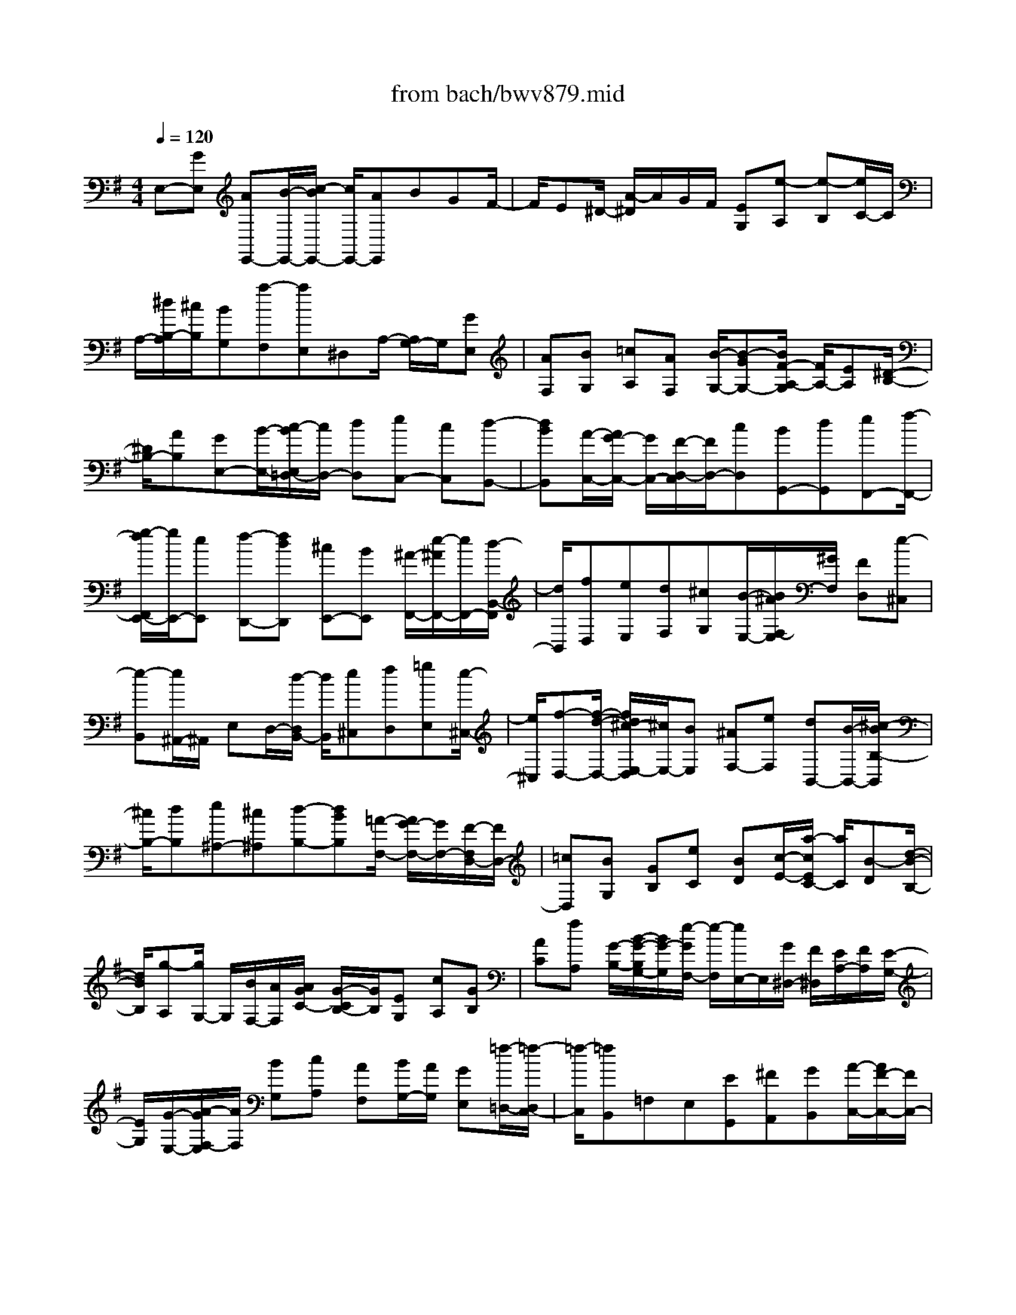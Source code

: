 X: 1
T: from bach/bwv879.mid
M: 4/4
L: 1/8
Q:1/4=120
% Last note suggests minor mode tune
K:G % 1 sharps
V:1
% harpsichord: John Sankey
%%MIDI program 6
%%MIDI program 6
%%MIDI program 6
%%MIDI program 6
%%MIDI program 6
%%MIDI program 6
%%MIDI program 6
%%MIDI program 6
%%MIDI program 6
%%MIDI program 6
%%MIDI program 6
%%MIDI program 6
% Track 1
E,-[GE,] [AE,,-][B/2-E,,/2-][c/2-B/2E,,/2-] [c/2E,,/2-][AE,,]BGF/2-| \
F/2E^D/2- [A/2-^D/2]A/2G/2F/2 [EG,][e-A,] [e-B,][e/2C/2-]C/2| \
A,/2-[^d/2B,/2-A,/2][^c/2B,/2][BG,][a-F,][aE,]^D,A,/2- [A,/2G,/2-]G,/2[GE,]| \
[AF,][BG,] [=cA,][AF,] [B/2-G,/2-][B-GG,-][B/2F/2-A,/2-G,/2] [F/2A,/2-][EA,][^D/2-B,/2-]|
[^D/2B,/2-][AB,][GE,-][B/2-E,/2-][c/2-B/2E,/2=D,/2-][c/2D,/2-] [dD,][eC,-] [cC,][d-B,,-]| \
[dBB,,][A/2-C,/2-][A/2G/2-C,/2-] [G/2C,/2-][F/2-D,/2-C,/2][F/2D,/2-][cD,][BG,,-][dG,,][eF,,-][f/2-F,,/2-]| \
[g/2-f/2F,,/2E,,/2-][g/2E,,/2-][eE,,] [f-D,,-][fdD,,] [^cE,,-][BE,,] [^A/2-F,,/2-][e/2-^A/2F,,/2-][e/2F,,/2-][d/2-B,,/2-F,,/2]| \
[d/2B,,/2][fD,][eE,][dF,][^cG,][B/2-E,/2-][B/2^A/2F,/2-E,/2][^G/2F,/2] [FD,][e-^C,]|
[e-B,,][e/2^A,,/2-]^A,,/2 E,D,/2-[d/2-D,/2B,,/2-] [d/2B,,/2][e^C,][fD,][=gE,][e/2-^C,/2-]| \
[e/2^C,/2][f-D,-][f/2-d/2-D,/2-] [f/2d/2^c/2-E,/2-D,/2][^c/2E,/2-][BE,] [^AF,-][eF,] [dB,,-][B/2-B,,/2-][^c/2-B/2B,/2-B,,/2]| \
[^c/2B,/2-][dB,][e^A,-][^c^A,][d-B,-][dBB,][=A/2-F,/2-] [A/2G/2-F,/2-][G/2F,/2-][F/2-F,/2D,/2-][F/2D,/2-]| \
[=cD,][BG,] [GB,][eC] [BD][c/2-E/2-][a/2-c/2E/2C/2-] [a/2C/2][B-D][d/2-B/2-B,/2-]|
[d/2B/2B,/2][g-A,][g/2G,/2-] G,/2[B/2F,/2-][A/2F,/2][A/2G/2C/2-] [G/2-C/2B,/2-][G/2B,/2][EG,] [cA,][GB,]| \
[AC][fA,] [G/2-B,/2-][B/2-G/2-B,/2G,/2-][B/2G/2-G,/2][e/2-G/2F,/2-] [e/2-F,/2][e/2E,/2-]E,/2[G/2^D,/2-] [F/2^D,/2][E/2A,/2-][F/2A,/2][E/2-G,/2-]| \
[E/2G,/2][G/2-E,/2-][A/2-G/2F,/2-E,/2][A/2F,/2] [BG,][cA,] [AF,][B/2G,/2-][A/2G,/2] [GE,][=f/2-=D,/2-][=f/2-D,/2C,/2-]| \
[=f/2-C,/2][=fB,,]=F,E,[EG,,][^FA,,][GB,,][A/2-C,/2-][A/2F/2-C,/2-][F/2C,/2-]|
[GC,][DB,,] [E^C,][FD,] [G-E,][G/2-^C,/2-][G/2-D,/2-^C,/2] [G/2D,/2][FA,,][^G/2-B,,/2-]| \
[^G/2B,,/2][A=C,][BD,-][^GD,-][A/2-D,/2] [A/2E/2-^C,/2-][E/2^C,/2][F^D,] [=GE,][A-F,]| \
[A-^D,][A/2E,/2-][^G/2-E,/2B,,/2-] [^G/2B,,/2][^A^C,][B=D,][^cE,-][^AE,-][B/2-E,/2]B/2[F/2-D,/2-]| \
[^G/2-F/2E,/2-D,/2][^G/2E,/2][^AF,] [B-=G,][B-E,] [B/2-G,/2][B/2F,/2][^A/2-G,/2][^A/2G,/2F,/2] [B/2-F,/2][^c/2-B/2G,/2][^c/2G,/2F,/2][d/2-F,/2]|
[d/2G,/2][B/2-F,/2][B/2G,/2F,/2][^c/2-G,/2] [^c/2F,/2][B/2-G,/2F,/2][B/2G,/2][^A/2-F,/2] [^A/2G,/2][^G/2-=G,/2F,/2][^G/2F/2-F,/2][F/2=G,/2] [E/2-F,/2][E/2G,/2F,/2][D/2-G,/2][D/2F,/2]| \
[F/2-G,/2F,/2][F/2G,/2][^G/2-F,/2][^G/2=G,/2] [^A/2-G,/2F,/2][^A/2F,/2][B/2-G,/2][B/2^G/2-=G,/2F,/2] [^G/2F,/2][^A/2-=G,/2][^A/2F,/2][^G/2-=G,/2F,/2] [^G/2=G,/2][F/2-F,/2][F/2G,/2F,/2][E/2-G,/2]| \
[E/2F,/2][D/2-G,/2][D/2G,/2F,/2][^C/2-F,/2-] [^C/2^C/2F,/2-]F,/2[^C/2B,/2^D,/2-][B,/2^D,/2] [^C/2E,/2-][^C/2B,/2E,/2][B,/2F,/2-][^C/2B,/2F,/2] [^C/2G,/2-][B,/2G,/2][^C/2B,/2E,/2-][^C/2E,/2]| \
[B,/2F,/2-][^C/2B,/2F,/2E,/2-][^C/2E,/2][B,/2^D,/2-] [^C/2B,/2^D,/2][^C/2^C,/2-][B,/2^C,/2][^C/2B,/2B,,/2-] [^C/2B,,/2][^C/2B,/2=A,,/2-][B,/2A,,/2][^C/2G,,/2-] [^C/2B,/2G,,/2][B,/2B,,/2-][^C/2^C,/2-B,,/2][^C/2B,/2^C,/2]|
[B,/2^D,/2-][^C/2^D,/2][^C/2B,/2E,/2-][B,/2E,/2] [^C/2^C,/2-][^C/2B,/2^C,/2][B,/2^D,/2-][^C/2B,/2^D,/2] [^C/2^C,/2-][B,/2^C,/2][^C/2B,/2B,,/2-][^C/2B,,/2A,,/2-] [B,/2A,,/2][^C/2B,/2G,,/2-][^C/2G,,/2][B,/2F,,/2-]| \
[^C/2B,/2-F,,/2][B,/2E,,/2-]E,,/2=D,[E/2^C,/2-][D/2^C,/2][E/2-B,,/2-] [E/2-B,,/2^A,,/2-][E/2-^A,,/2][E-^C,] [EF,,-][F/2-F,,/2]F/2| \
[E/2-G,/2][E/2F,/2][DG,-] [^C/2-G,/2-][E/2-^C/2G,/2-][E/2G,/2-][^A,-G,][^A,/2F,/2-]F,/2[^c/2E,/2-] [B/2E,/2][^c-D,][^c/2-^C,/2-]| \
[^c/2-^C,/2][^c/2-E,/2-][^c/2-E,/2^A,,/2-][^c/2^A,,/2-] [d/2-^A,,/2]d/2[^c/2-E/2][^c/2D/2] [BE-][^AE-] [^cE-][F/2-E/2][F/2-D/2-]|
[F/2D/2][g/2^C/2-][f/2^C/2][g-B,][g-^A,][g-^C][g/2F,/2-]F,/2-[f/2-F,/2-] [f/2e/2-^G,/2-F,/2][e/2^G,/2-][d^G,]| \
[^c^A,-][e^A,] [d/2B,/2-][^c/2B,/2][B/2^A,/2-][^c/2^A,/2] [d/2-B,/2-][d/2-^C/2-B,/2][d/2-^C/2][d-D][d-B,][d/2-=F,/2-]| \
[d/2=F,/2][^c^F,][B^G,][=A/2-A,/2-][A/2^G/2-B,/2-A,/2][^G/2B,/2] [B^G,][=F^C,-] [d^C,][^c=F,-]| \
[B=F,][^A/2-^F,/2-][^c/2-^A/2F,/2-] [^c/2F,/2-][e/2-=G,/2-F,/2][e/2G,/2-][gG,][f^A,,-][e^A,,][dB,,-][f/2-B,,/2-]|
[f/2B/2-B,,/2G,,/2-][BG,,-]G,,/2 [^c3/2E,,3/2-]E,,/2 [B/2F,,/2-][^A/2F,,/2-][^G/2F,,/2-][^A/2F,,/2] [B2-B,,2-]| \
[B3-B,,3-][B/2B,,/2]f-[f/2-B,/2-][f/2-B,/2=A,/2-][f/2-A,/2] [f-=G,][f-F,]| \
[f-A,][f-G,] [fB,][e/2-^C/2-][f/2-e/2^D/2-^C/2] [f/2^D/2][g-E][g/2A,/2-] A,/2[f-=D][f/2-G,/2-]| \
[f/2G,/2][e/2A,/2-][f/2A,/2][e/2-B,/2-] [e/2A/2-=C/2-B,/2][A/2-C/2][A/2F,/2-]F,/2 [d-B,][dE,] [c/2F,/2-][d/2F,/2][c/2G,/2-][B/2G,/2]|
[c-A,][c/2-^D,/2-][c/2-G,/2-^D,/2] [c/2-G,/2-][c/2B/2-G,/2-][B/2G,/2][AA,-][GA,][FB,-][AB,][G/2-E,/2-]| \
[BG-E,-][c/2-G/2E,/2=D,/2-][c/2D,/2-] [dD,][e-C,-] [e/2A/2-C,/2-][A/2C,/2][d-B,,-] [d/2-^G/2-B,,/2-][d/2A/2-^G/2B,,/2E,,/2-][A/2E,,/2-][B/2-E,,/2-]| \
[B/2E,,/2][c-A,,-][c/2F/2-A,,/2-] [F/2A,,/2][B-D,,][BEC,,][F/2-D,,/2-][^G/2-F/2E,,/2-D,,/2][^G/2E,,/2] [A-=F,,-][A/2^D/2-=F,,/2-][^D/2=F,,/2]| \
[^G-E,,][^GE,] [B/2=D,/2-][A/2D,/2][^G/2C,/2-][B/2-A/2C,/2B,,/2-] [B/2-B,,/2][BD,][E-C,-][eEC,][d/2-E,/2]|
[d/2D,/2][c/2-C,/2][c/2D,/2][BE,-][d/2-E,/2-][d/2c/2-E,/2A,,/2-][c/2-A,,/2] [cA,][e/2=G,/2-][d/2G,/2] [c/2=F,/2-][d/2=F,/2][e-E,]| \
[eG,][A/2-=F,/2-][aA-=F,-][g/2-A/2G,/2-=F,/2][g/2G,/2-][=fG,][eA,-][gA,][=f-D,][=f/2-D/2-]| \
[a/2=f/2D/2C/2-][g/2C/2][=f/2B,/2-][g/2B,/2] [a-A,][a-C] [aB,-][d/2-B,/2-][d/2c/2-C/2-B,/2] [c/2C/2-][BC][A/2-D/2-]| \
[A/2D/2-][cD-][B/2-D/2] B/2-[BG,][c/2-=F,/2-] [c/2-=F,/2E,/2-][c/2-E,/2][d/2-c/2D,/2-][d/2-D,/2] [d-=F,][dG,,]|
[G=F,][cE,] [d/2-D,/2-][e/2-d/2D,/2C,/2-][e/2-C,/2][e-E,][eG,,][cE,][dD,][e/2-C,/2-]| \
[e/2C,/2][=f-B,,][=f/2-D,/2-] [=f/2-D,/2G,,/2-][=f/2-G,,/2-][g/2-=f/2G,,/2-][g/2G,,/2] [=fA,,-][eA,,] [dB,,-][=f/2-B,,/2-][=f/2e/2-C,/2-B,,/2]| \
[e/2-C,/2][eED][^FC][^GB,][AA,][FC][d/2-B,,/2-] [d/2-F/2-C/2-B,,/2][d/2-F/2C/2][d/2^G/2-B,/2-][^G/2B,/2]| \
[AA,][B^G,] [^GB,][c-A,,] [c/2^G/2-B,/2-][A/2-^G/2B,/2A,/2-][A/2A,/2][B^G,][cF,][A/2-A,/2-]|
[A/2A,/2][c^D,-][B^D,][AE,-][^G/2-E,/2-] [A/2-^G/2=F,/2-E,/2][A3/2-=F,3/2] [AE,][B=D,]| \
[c/2-E,/2-][c/2B/2E,/2-][c/2E,/2-][B/2E,/2] [c/2B/2E,,/2-][AE,,-][A/2-A,,/2-E,,/2] [A/2-A,,/2][A-A,][A-=G,][A-^F,][A/2-E,/2-]| \
[A/2-E,/2][A/2G,/2-][G,/2F,/2-]F,/2- [dF,][cD,-] [BD,][AF,-] [cF,][B/2-G,/2-][d/2-B/2G,/2-]| \
[d/2G,/2-][e/2-G,/2F,/2-][e/2F,/2-][fF,][g-E,-][g/2^c/2-E,/2-] [^c/2E,/2][f-D,][f/2-B/2-G,/2-] [f/2=c/2-B/2A,/2-G,/2][c/2A,/2][dB,]|
[e-C-][e/2A/2-C/2-][A/2C/2-] [d-C][dGB,] [A/2-A,/2-][B/2-A/2A,/2G,/2-][B/2G,/2][c-A,-][c/2F/2-A,/2-][F/2A,/2-][B/2-A,/2-]| \
[B/2-A,/2][BB,][e/2A,/2-] [^d/2A,/2][e/2G,/2-][e/2^d/2G,/2F,/2-][^d/2F,/2] [^c/2A,/2-][^d/2A,/2][e-G,] [eB,][g/2^C/2-][f/2^C/2]| \
[e/2^D/2-][f/2^D/2][g/2-E/2-][g/2-E/2A,/2-] [g/2-A,/2][g-=D][g/2f/2-G,/2-] [f/2G,/2][eA,][^dB,][e-=C][e/2-F,/2-]| \
[e/2-B,/2-F,/2][e/2-B,/2][e/2=d/2-E,/2-][d/2E,/2] [cF,][BG,] [c-A,][a/2-c/2D,/2-][a/2D,/2] [B/2-G,/2-][B/2D/2-G,/2F,/2-][D/2F,/2][E/2-G,/2-]|
[E/2G,/2][FA,][G-B,][G^C]D[F/2-A,/2-][^G/2-F/2B,/2-A,/2][^G/2B,/2] [A=C][BD-]| \
[^GD-][A/2-D/2]A/2 [E^C][F/2-^D/2-][=G/2-F/2E/2-^D/2] [G/2E/2][A-F][A-^D][A/2E/2-]E/2[G/2-E,/2-]| \
[G/2E,/2][AF,][B/2-G,/2-] [=c/2-B/2A,/2-G,/2][c/2A,/2][AF,] [BG,-][^dG,] [eF,-][fF,]| \
[g/2-E,/2-][g/2e/2-E,/2-][e/2E,/2-][f/2-C/2E,/2] [f/2B,/2][e/2-C/2][e/2B,/2][^d/2-C/2B,/2] [^d/2C/2][^c/2-B,/2][^c/2=C/2][B/2-C/2B,/2] [B/2A/2-B,/2][A/2C/2][G/2-C/2B,/2][G/2B,/2]|
[B/2-C/2][B/2B,/2][^c/2-=C/2B,/2][^c/2=C/2] [^d/2-B,/2][^d/2C/2B,/2][e/2-C/2][e/2B,/2] [^c/2-=C/2][^d/2-^c/2=C/2B,/2][^d/2B,/2][^c/2-=C/2] [^c/2=C/2B,/2][B/2-B,/2][B/2C/2][A/2-B,/2]| \
[A/2C/2B,/2][G/2-C/2][G/2B,/2][F/2-C/2] [F/2B,/2-][F/2B,/2][F/2E/2^G,/2-][E/2^G,/2] [F/2E/2A,/2-][F/2A,/2][E/2B,/2-][F/2E/2B,/2] [F/2C/2-][E/2C/2][F/2E/2A,/2-][F/2A,/2]| \
[F/2E/2B,/2-][E/2B,/2][F/2A,/2-][F/2E/2A,/2^G,/2-] [E/2^G,/2][F/2E/2F,/2-][F/2F,/2][E/2E,/2-] [F/2E/2E,/2][F/2=D,/2-][E/2D,/2][F/2E/2C,/2-] [F/2C,/2][E/2E,/2-][F/2E/2E,/2][F/2F,/2-]| \
[F/2E/2^G,/2-F,/2][E/2^G,/2][F/2A,/2-][F/2E/2A,/2] [E/2F,/2-][F/2E/2F,/2][F/2^G,/2-][E/2-^G,/2] [E/2F,/2-]F,/2[d/2E,/2-][c/2E,/2] [d-D,][d/2-C,/2-][d/2-C,/2B,,/2-]|
[d/2-B,,/2][dA,,-][eA,,][dE,-][cE,][B^G,-][d/2-^G,/2-] [d/2c/2-A,/2-^G,/2][c/2-A,/2][c/2B,/2-]B,/2| \
[e-A,][e/2=G,/2-]G,/2 [a-F,][a/2-A,/2-][a/2-A,/2^D,/2-] [a/2-^D,/2-][b/2-a/2^D,/2]b/2[a/2-C/2] [a/2B,/2][gC-][f/2-C/2-]| \
[f/2C/2-][aC-][^d/2-C/2] [^dA,][c'/2F,/2-][b/2F,/2] [c'-A,][c'-^D,] [c'-F,][c'/2B,,/2-]B,,/2-| \
[b/2-B,,/2][b/2a/2-E/2][a/2^D/2][g/2-E/2] [g/2^D/2][f/2-E/2][f/2^D/2][a/2-^C/2] [a/2^D/2][g-E][g/2-^D/2-] [g/2-E/2-^D/2][g/2-E/2][g-F]|
[g-G][g-E] [g^A,][fB,] [e^C][=d/2-D/2-][d/2^c/2-E/2-D/2] [^c/2E/2][e^C][^A/2-F,/2-]| \
[^A/2F,/2-][gF,][f^A,-][e/2-^A,/2-][e/2^d/2-B,/2-^A,/2][^d/2B,/2-] [fB,][=A=C-] [cC][B^D,-]| \
[A^D,][G/2-E,/2-][B/2-G/2E,/2-] [B/2E,/2-][E/2-E,/2C,/2-][E3/2C,3/2][F/2A,,/2-][E/2A,,/2-][FA,,][E/2B,,/2-][^D/2B,,/2-][^C/2B,,/2-]| \
[^D/2B,,/2][E=C,,][^G/2-E,,/2-] [A/2-^G/2F,,/2-E,,/2][A/2F,,/2][B^G,,] [cA,,][AF,,] [B^G,,][AB,,]|
[^GC,][F=D,] [EE,][d/2-F,/2-][d/2^c/2-=G,/2-F,/2] [^c/2G,/2-][^dG,][eF,-][fF,][g/2-E,/2-]| \
[g/2E,/2-][eE,][f^D,-][e^D,][^dB,,-][^cB,,][B^D,-][A/2-^D,/2-][A/2G/2-E,/2-^D,/2][G/2-E,/2-]| \
[GE,][A/2A,,/2-][G/2A,,/2-] [AA,,][G/2B,,/2-][F/2B,,/2-] [E/2B,,/2-]B,,/2-[F/2B,,/2][E2-E,,2-][E/2-E,,/2-]| \
[E6-E,,6-] [EE,,]x|
x/2E/2F/2G2A/2 G/2F/2G/2A2B/2| \
A/2G/2A/2B2G2x/2 E2| \
=c4 B-[^d/2B/2]x/2 e2| \
A4 G>^d e2|
F2- F/2x/2 (3GAG (3FE^Dc/2B/2| \
x/2 (3AGF (3GAB (3AGFE/2e/2x/2| \
=d/2^c/2[B/2B,/2]x/2 [^A/2^C/2][B/2D/2-][d/2D/2-]D/2- [f/2D/2][^g/2-E/2][^g/2-D/2][^g/2-^C/2] [^g/2D/2][^c/2E/2-]E/2-[e/2E/2-]| \
[=g/2E/2][^a/2-F/2][^a/2-E/2][^a/2-D/2] [^a/2E/2][d/2F/2-]F/2-[f/2F/2-] [^a/2F/2][b2-D2][b/2B,/2-]B,/2-[=a/2B,/2-]|
[g/2B,/2][f/2G/2-]G/2-[e/2G/2-] [^d/2G/2-]G/2-[e3/2-G3/2]e/2-[e-F-] [e/2-^A/2F/2]e/2[=d-B-]| \
[d-B][d2E2-][^c2-E2][^c3/2-D3/2][^c/2^A/2]B-| \
B-[B2^C2-][^A/2-^C/2]^A/2- [^A/2-D/2][^A/2E/2][B/2-D/2]B/2- [B/2-^C/2][B/2B,/2][^c/2-^A,/2]^c/2-| \
[^c/2-G/2][^c/2-F/2][^c/2-E/2]^c/2- [^c/2-D/2][^c/2-^C/2]^c/2-[^c/2-D/2] [^c/2-E/2][^c/2F/2]x/2[f/2-E/2] [f/2-D/2][f/2^A/2^C/2]x/2[B/2-B,/2]|
[B/2-=A/2]B/2-[B/2-G/2][B/2-F/2] [B/2-E/2E,/2]B/2-[B/2-^D/2F,/2][B/2-E/2-G,/2-] [B/2G/2E/2-G,/2-][E/2-G,/2-][B/2E/2-G,/2][^c/2-E/2-A,/2] [^c/2-E/2-G,/2][^c/2-E/2-F,/2][^c/2-E/2G,/2][^c/2F/2-A,/2-]| \
[F/2-A,/2-][A/2F/2-A,/2-][=c/2F/2-A,/2][^d/2-F/2-B,/2] [^d/2-F/2-A,/2][^d/2-F/2-G,/2][^d/2-F/2A,/2][^d/2G/2-B,/2-] [G/2-B,/2-][B/2G/2-B,/2-][^d/2G/2-B,/2][e2-G2G,2][e/2-^G/2E,/2-]| \
[e/2-E,/2-][e/2-=d/2E,/2-][e/2-c/2E,/2][e/2-B/2C/2-] [e/2-C/2-][e/2-A/2C/2-][e/2-^G/2C/2-][e/2-C/2-] [e/2A/2-C/2-][^d/2A/2-C/2-][e/2A/2-C/2]A/2- [f-A-B,-][f/2-A/2-^D/2B,/2][f/2-A/2]| \
[f/2=G/2-E/2-][e/2G/2-E/2-][G/2-E/2-][=d/2G/2-E/2] [^c/2G/2-A,/2-][^d/2G/2-A,/2-][G/2-A,/2-][e/2G/2A,/2-] [^d/2F/2-A,/2-][e/2F/2-A,/2-][F/2-A,/2-][f/2F/2-A,/2] [B3/2-F3/2-G,3/2][B/2-F/2^D/2]|
[B/2E/2-]E/2-[A/2E/2-][G/2E/2-] [A/2E/2-F,/2-][E/2-F,/2-][B/2E/2-F,/2-][=c/2-E/2F,/2-] [c/2-^D/2-F,/2][c/2-^D/2-][c/2-^D/2-G,/2][c/2^D/2A,/2] x/2[B/2E/2-G,/2][A/2E/2-F,/2][G/2E/2-E,/2]| \
E/2[A/2-F/2-^D,/2][A/2-F/2-C/2][A/2-F/2-B,/2] [A/2F/2-][F/2-^D/2-A,/2][F/2-^D/2-G,/2][F/2-^D/2-] [F/2-^D/2F,/2][B/2-F/2-G,/2][B/2-F/2-A,/2][B/2-F/2] [B/2-^D/2B,/2][B/2-E/2-A,/2][B/2-E/2-G,/2][B/2-E/2]| \
[B/2-F/2F,/2][B/2-G/2-E,/2][B/2-G/2-][B/2G/2-=D/2] [G/2-E/2C/2][G/2-^D/2-B,/2][G/2-^D/2-][G/2-^D/2A,/2] [G/2-E/2G,/2][c/2-G/2-A,/2][c/2-G/2-][c/2-G/2B,/2] [c/2-E/2C/2][c/2-F/2-B,/2][c/2-F/2-][c/2-F/2A,/2]| \
[c/2-G/2G,/2]c/2-[c/2-A/2-F,/2][c/2A/2-E/2] [A/2-F/2=D/2]A/2-[A/2-E/2-C/2][A/2-E/2-B,/2] [A/2-F/2E/2A,/2]A/2-[d/2-A/2-B,/2][d/2-A/2-C/2] [d/2-A/2][d/2-F/2D/2][d/2-G/2-C/2][d/2-G/2-B,/2]|
[d/2-G/2][d/2-A/2A,/2][d/2-B/2-G,/2][d/2B/2-G/2B,/2] B/2[A/2D/2][B/2G/2-][c/2G/2-] G/2-[d/2G/2][e-C-] [e/2-d/2C/2-][e/2-c/2C/2][e/2-B/2E/2-][e/2-E/2-]| \
[e/2-A/2E/2-][e/2-G/2E/2][e/2-A/2-F,/2][e/2A/2-] [A/2F/2A,/2][G/2C/2][A/2F/2-]F/2- [B/2F/2-][c/2F/2]x/2[d/2-B,/2-] [d/2-c/2B,/2-][d/2-B/2B,/2-][d/2-B,/2][d/2-A/2D/2-]| \
[d/2-G/2D/2-][d/2-F/2D/2-][d/2-D/2][d/2-G/2-E,/2] [d/2G/2-E/2G,/2]G/2[F/2B,/2][G/2E/2-] [A/2E/2-]E/2-[B/2E/2][c/2-A,/2-] [c/2-B/2A,/2-][c/2-A,/2-][c/2-A/2A,/2][c/2-G/2C/2-]| \
[c/2-F/2C/2-][c/2-C/2-][c/2-E/2C/2][c/2-F/2-D,/2] [c/2F/2-][F/2D/2F,/2][E/2A,/2][F/2D/2-] D/2-[G/2D/2-][A/2D/2][B-G,-][B/2-B,/2G,/2-][B/2D/2G,/2-]G,/2-|
[c/2E/2-G,/2-][B/2E/2-G,/2-][A/2E/2-G,/2][B/2E/2-] [c/2-E/2A,/2-][c/2-C/2A,/2-][c/2-E/2A,/2-][c/2A,/2-] [d/2F/2-A,/2-][c/2F/2-A,/2-][B/2F/2-A,/2-][c/2F/2-A,/2] [d/2-F/2B,/2-][d/2-D/2B,/2-][d/2-B,/2-][d/2F/2B,/2-]| \
[B/2-G/2B,/2][B/2-G,/2]B/2-[B/2B,/2] [G/2-G,/2]G/2-[G/2-E,/2][G/2F,/2] [e/2-G,/2]e/2-[e/2-A,/2][e/2-B,/2] [e-C-][e/2-C/2-A,/2][e/2C/2-G,/2]| \
[d/2-C/2-F,/2][d/2-C/2-][d/2C/2-G,/2][f/2C/2A,/2] x/2[g/2-B,/2-][g/2-B,/2-G,/2][g/2-B,/2-F,/2] [g/2B,/2-][c/2-B,/2-E,/2][c/2-B,/2-F,/2][c/2-B,/2-G,/2] [c/2-B,/2][c/2-A,/2-][c/2-A,/2-F,/2][c/2-A,/2-E,/2]| \
[c/2A,/2-][B/2-A,/2-D,/2][B/2-A,/2-E,/2][B/2A,/2-] [f/2A,/2C,/2][g/2-B,,/2-][g/2-D,/2B,,/2-][g/2-B,,/2-] [g/2G,/2-B,,/2][A/2-G,/2-^C,/2-][A/2-G,/2F,/2^C,/2-][A/2-^C,/2-] [A/2-G,/2^C,/2][A/2F,/2-D,/2-][F,/2-D,/2-][B/2F,/2-D,/2-]|
[=c/2F,/2D,/2-][B/2G,/2-D,/2-][G,/2-D,/2-][A/2G,/2-D,/2-] [G/2G,/2D,/2-][F/2A,/2-D,/2-][A,/2-D,/2-][e/2A,/2-D,/2-] [d/2A,/2D,/2][c/2F,/2-D,/2-][F,/2-D,/2-][B/2F,/2-D,/2-] [A/2F,/2D,/2]x/2[B/2G,/2-][c/2G,/2-]| \
[d/2B,/2G,/2-]G,/2-[c/2D/2-G,/2-][B/2D/2-G,/2-] [A/2D/2-G,/2F,/2]D/2-[G/2D/2-E,/2-][g/2D/2-E,/2-] [f/2D/2-E,/2-][D/2E,/2][e/2^C/2A,/2-][d/2D/2A,/2-] A,/2-[^c/2E/2A,/2][d/2-F/2-D,/2][d/2-F/2-F,/2]| \
[d/2-F/2-][d/2-F/2A,/2][d/2-G/2B,/2-][d/2F/2B,/2-] [E/2B,/2-][F/2B,/2][^c/2-G/2-E,/2][^c/2-G/2-G,/2] [^c/2-G/2-][^c/2-G/2A,/2][^c/2-A/2^C/2-][^c/2G/2^C/2-] [F/2^C/2-][G/2^C/2][=c/2-A/2-F,/2][c/2-A/2-]| \
[c/2-A/2-G,/2][c/2-A/2A,/2][cF-D-] [FD][B-D-] [B/2-D/2-C/2][B/2D/2B,/2][d/2-B/2-A,/2][d/2-B/2-] [d/2-B/2-G,/2][d/2B/2-F,/2]B/2-[g/2-B/2-E,/2]|
[g/2-B/2-G,/2][g/2-B/2B,/2]g/2-[g/2-A/2-^C/2] [g/2-A/2-E/2][g/2-^c/2A/2A,/2]g/2[f/2-d/2-D,/2] [f/2-d/2-D/2][f/2-d/2-][f/2-d/2=C/2][f/2-G/2-B,/2] [f/2-G/2-A,/2][f/2-G/2-][f/2G/2-G,/2][e/2-G/2-^C,/2]| \
[e/2-G/2-E,/2][e/2-G/2-][e/2-G/2G,/2][e/2-F/2-A,/2] [e/2-F/2-^C/2][e/2-F/2][e/2^c/2F,/2][d/2-B,,/2] d/2-[d/2-B,/2][d/2-A,/2][d/2-E/2-G,/2] [d/2-E/2-][d/2-E/2-F,/2][d/2E/2-E,/2][^c/2-E/2A,/2-]| \
[^c/2-A,/2-][^c/2-F/2A,/2-][^c/2G/2A,/2-][d/2-F/2A,/2-] [d/2-A,/2-][d/2-E/2A,/2-][d/2D/2A,/2]x/2 [e/2-^C/2][e/2-B/2][e/2-A/2]e/2- [e/2-G/2^C/2-][e/2-F/2^C/2-][e/2-E/2^C/2-][e/2-^C/2]| \
[e/2-F/2D/2-][e/2-G/2D/2-][e/2D/2-][^c/2A/2D/2-] [d/2-G/2D/2-][d/2-F/2D/2-][d/2D/2-][e/2E/2D/2] [f/2-D/2][f/2-=c/2]f/2-[f/2-B/2] [f/2-A/2^D/2-][f/2-^D/2-][f/2-G/2^D/2-][f/2-F/2^D/2]|
[f/2-G/2E/2-][f/2-E/2-][f/2A/2E/2-][^d/2B/2E/2-] [e/2-A/2E/2-][e/2-E/2-][e/2G/2E/2-][f/2F/2E/2] [g/2-E/2]g/2-[g/2-=d/2][g/2^c/2] x/2[^c/2-B/2=F/2-][^c/2-^A/2=F/2-][^c/2-^G/2=F/2-]| \
[^c/2-=F/2][^c/2^A/2-^F/2-][d/2^A/2-F/2-][e/2^A/2-F/2-] [^A/2F/2-][d/2B/2-F/2-][^c/2B/2-F/2-][B/2F/2-] [B/2F/2-][^a/2-^c/2-F/2-][^a/2-^c/2-=G/2F/2][^a/2-^c/2-] [^a/2^c/2F/2][d/2E/2][^c/2D/2]B/2| \
[^c/2^C/2][f/2-D/2-][f/2-e/2D/2-][f/2-D/2-] [f/2-d/2D/2-][f/2-^c/2D/2-][f/2-D/2-][f/2-B/2D/2-] [f/2-^A/2D/2-][f-B-D][f/2-B/2-E/2] [f/2B/2D/2][e/2-^c/2-^C/2][e/2-^c/2-][e/2-^c/2-B,/2]| \
[e/2-^c/2^A,/2]e/2[F/2-B,/2-][f/2F/2-B,/2-] [e/2F/2-B,/2-][F/2-B,/2-][d/2F/2-B,/2-][^c/2F/2-B,/2-] [B/2F/2-B,/2-][F/2B,/2-][f/2-B,/2-][f/2-=C/2B,/2] [f/2-B,/2]f/2-[f/2-F/2-=A,/2][f/2-F/2-G,/2]|
[f/2-F/2-][f/2-F/2F,/2][f/2-B/2-G,/2-][g/2f/2B/2-G,/2-] [B/2-G,/2-][f/2B/2-G,/2-][e/2B/2-G,/2-][^d/2B/2-G,/2-] [B/2-G,/2-][^c/2B/2G,/2-][a-G,] [a/2-A,/2][a/2-G,/2][a/2-^d/2F,/2]a/2-| \
[a/2-e/2E,/2][a/2-f/2^D,/2][a/2-B/2-E,/2][a/2-B/2-] [a/2-B/2-F,/2][a/2B/2E,/2]x/2[g/2-e/2-=D,/2] [g/2-e/2-^C,/2][g/2-e/2-B,,/2][g/2e/2-][f/2-e/2^A,,/2] [f/2-e/2F,,/2][f/2-d/2^G,,/2]f/2-[f/2-^c/2^A,,/2]| \
[f/2-B/2B,,/2][f/2-^A/2^C,/2]f/2-[f/2-B/2D,/2-] [f/2-d/2D,/2-][f/2-D,/2-][f/2-B/2D,/2][f/2-^G/2-E,/2] [f/2-^G/2-D,/2][f/2-^G/2-^C,/2][f/2^G/2-D,/2][^c/2-^G/2E,/2-] [e/2^c/2-E,/2-][^c/2-E,/2-][^c/2-^G/2E,/2][^c/2-^A/2-F,/2]| \
[^c/2-^A/2-E,/2][^c/2-^A/2-D,/2][^c/2^A/2-E,/2][d/2^A/2-F,/2-] [^A/2-F,/2-][f/2^A/2F,/2-][^A/2F,/2][B2-D,2][B-B,,-][B/2-=A/2B,,/2-][B/2-=G/2B,,/2][B/2-F/2G,/2-]|
[B/2-G,/2-][B/2-E/2G,/2-][B/2-^D/2G,/2-][BE-G,-][^c/2E/2-G,/2-][B/2E/2-G,/2]E/2- [^A/2E/2-F,/2-][^G/2E/2-F,/2-][F/2-E/2^A,/2F,/2]F/2- [F/2=D/2-B,/2-][B/2D/2-B,/2-][=A/2D/2-B,/2-][D/2-B,/2]| \
[=G/2D/2-E,/2-][F/2D/2-E,/2-][D/2-E,/2-][E/2D/2E,/2-] [^A/2^C/2-E,/2-][F/2^C/2-E,/2-][^C/2-E,/2-][^G/2^C/2-E,/2] [^A/2^C/2-D,/2-][B/2^C/2-D,/2-][^C/2-D,/2][^c/2^C/2^A,/2] [d/2B,/2-]B,/2-[^C/2B,/2-][D/2B,/2-]| \
[E/2B,/2-^C,/2-][B,/2-^C,/2-][F/2B,/2-^C,/2-][=G/2-B,/2^C,/2-] [G/2-^A,/2-^C,/2][G/2-^A,/2-][G/2-^A,/2-D,/2][G/2^A,/2E,/2] [F/2B,/2-D,/2]B,/2-[E/2B,/2-^C,/2][D/2B,/2B,,/2] x/2[E/2-^C/2-^A,,/2][E/2-^C/2-G,/2][E/2-^C/2-F,/2]| \
[E/2^C/2-][^C/2-^A,/2-E,/2][^C/2-^A,/2-D,/2][^C/2-^A,/2-^C,/2] [^C/2-^A,/2][F/2-^C/2-D,/2][F/2-^C/2-E,/2][F/2-^C/2] [F/2-^A,/2F,/2][F/2-B,/2-E,/2][F/2-B,/2-D,/2][F/2-B,/2] [F/2-^C/2^C,/2][F/2-D/2-B,,/2][F/2-D/2-=A,/2][F/2D/2-]|
[D/2-B,/2G,/2][D/2-^A,/2-F,/2][D/2-^A,/2-][D/2-^A,/2E,/2] [D/2-B,/2D,/2][G/2-D/2-E,/2][G/2-D/2-][G/2-D/2F,/2] [G/2-B,/2G,/2][G/2-^C/2-F,/2][G/2-^C/2-][G/2-^C/2E,/2] [G/2-D/2D,/2][G/2-E/2-^C,/2][G/2-E/2-][G/2E/2-B,/2]| \
[E/2-^C/2=A,/2]E/2-[E/2-B,/2-G,/2][E/2-B,/2-F,/2] [E/2-^C/2B,/2E,/2]E/2-[A/2-E/2-F,/2][A/2-E/2G,/2] [A/2-^C/2A,/2]A/2-[A/2-^D/2-G,/2][A/2-^D/2-F,/2] [A/2-^D/2][A/2-E/2E,/2][A/2-F/2-^D,/2][A/2-F/2-=C/2]| \
[A/2F/2-][F/2E/2B,/2][F/2^D/2-A,/2][E/2^D/2-G,/2] ^D/2-[F/2^D/2F,/2][G/2-E/2-E,/2][G/2-E/2-G,/2] [G/2-E/2-][G/2E/2B,/2][A/2^C/2-][G/2^C/2-] [F/2^C/2-][G/2^C/2][=c/2-A/2-F,/2][c/2-A/2-]| \
[c/2-A/2-A,/2][c/2-A/2C/2][c/2-B/2^D/2-][c/2A/2^D/2-] [G/2^D/2-][A/2^D/2][B/2-G,/2]B/2- [B/2-B,/2][B/2-^D/2][B/2G/2-E/2-][G/2-E/2-] [e/2G/2-E/2-][=d/2G/2E/2][c/2E/2-E,/2]E/2-|
[B/2E/2-D/2][A/2E/2C/2]x/2[c/2-^G/2B,/2] [c/2-A/2A,/2][c/2-B/2^G,/2]c/2[c/2-E/2A,/2-] [c/2-F/2A,/2-][c/2-E/2A,/2-][c/2A,/2-][B/2-^D/2A,/2-] [B/2-E/2A,/2-][B/2A,/2-][^d/2F/2A,/2][e/2-B,/2=G,/2-]| \
[e/2-E/2G,/2-][e/2-G,/2-][e/2=D/2G,/2-][A/2-^C/2G,/2-] [A/2-D/2G,/2-][A/2-G,/2-][A/2-E/2G,/2][A/2-^D/2F,/2-] [A/2-F,/2-][A/2-E/2F,/2-][A/2F/2F,/2-][G/2-B,/2F,/2-] [G/2-F,/2-][G/2=C/2F,/2-][^d/2A,/2F,/2][e/2-G,/2E,/2-]| \
[e/2-E,/2-][e/2-A,/2E,/2-][e/2B,/2E,/2-][F/2-C/2E,/2-] [F/2-E,/2-][F/2-B,/2E,/2-][F/2-A,/2E,/2]F/2 [B,/2-^D,/2-][G/2B,/2-^D,/2-][A/2B,/2-^D,/2-][B,/2-^D,/2] [G/2B,/2-E,/2-][F/2B,/2-E,/2-][E/2B,/2-E,/2-][B,/2E,/2]| \
[^D/2F,/2-][c/2F,/2-]F,/2-[B/2F,/2] [^d/2-A/2B,,/2-][^d/2-G/2B,,/2-][^d/2-B,,/2-][^d/2F/2B,,/2] [e/2-G/2E,/2-][e/2-A/2E,/2-][e/2-E,/2-][e/2-B/2E,/2] [e/2-A/2F,/2-][e/2-G/2F,/2-][e/2-F,/2-][e/2-F/2F,/2]|
[eE-G,-][=f/2E/2-G,/2-][e/2E/2-G,/2] [=d/2E/2-^G,/2-][E/2-^G,/2-][c/2E/2-^G,/2-][B/2E/2-^G,/2] [c/2E/2-A,/2-][E/2-A,/2-][d/2E/2A,/2-][e/2^F/2-A,/2] [d/2F/2-B,/2-][F/2-B,/2-][c/2F/2B,/2-][B/2^G/2B,/2]| \
x/2[A/2-C/2-][b/2A/2-C/2-][a/2A/2-C/2-] [A/2C/2][=g/2E/2-^C/2-][f/2E/2-^C/2-][e/2E/2-^C/2-] [E/2^C/2][f/2D,/2-][g/2D,/2-]D,/2- [a/2D/2-D,/2][g/2D/2-E,/2-][f/2D/2-E,/2-][D/2E,/2-]| \
[e/2^C/2E,/2][d/2D/2-F,/2-][e/2D/2-F,/2-][D/2-F,/2-] [d/2D/2-F,/2][=c/2D/2-D,/2-][D/2-D,/2-][B/2D/2-D,/2-] [A/2D/2-D,/2][B/2D/2-G,/2-][D/2-G,/2-][c/2D/2G,/2-] [d/2E/2-G,/2][c/2E/2-A,/2-][E/2-A,/2-][B/2E/2A,/2-]| \
[A/2F/2A,/2][G/2B,/2-]B,/2-[A/2B,/2-] [G/2B,/2]x/2[=F/2G,/2-][E/2G,/2-] [D/2G,/2-]G,/2[E/2C,/2][=F/2D,/2] [G/2E,/2]x/2[=F/2D,/2][E/2E,/2]|
[D/2=F,/2]x/2[C/2E,/2][D/2^G,/2] x/2[C/2A,/2][B,/2D,/2-][A/2A,/2D,/2-] D,/2-[B/2^G,/2D,/2][c/2-A,/2-C,/2][c/2-A,/2-D,/2] [c/2-A,/2-][c/2A,/2-E,/2][d/2A,/2-=F,/2-][c/2A,/2-=F,/2-]| \
[B/2A,/2-=F,/2-][c/2A,/2-=F,/2][d-A,B,,-] [d/2-D,/2B,,/2-][d/2=F,/2B,,/2-][e/2^G,/2-B,,/2-][d/2^G,/2-B,,/2-] [c/2^G,/2-B,,/2-][d/2^G,/2B,,/2][e-A,,-] [e/2-C,/2A,,/2-][e/2D,/2A,,/2-][c/2-E,/2A,,/2-][c/2-A,,/2-]| \
[c/2-^F,/2A,,/2-][c/2^G,/2A,,/2-][A/2-A,/2A,,/2-][A/2-A,,/2] [A/2-B,/2][A/2C/2]x/2[=f/2-D/2] [=f/2-E/2][=f/2-=F/2]=f/2-[=f/2-d/2-^G,/2] [=f/2-d/2-A,/2][=f/2-d/2-B,/2][=f/2d/2-][e/2-d/2-C/2]| \
[e/2-d/2-D/2][e/2d/2-][^g/2d/2E/2][a/2-c/2-^F,/2] [a/2-c/2-^G,/2][a/2-c/2-][a/2c/2-A,/2][d/2-c/2-B,/2] [d/2-c/2-C/2][d/2-c/2-][d/2-c/2A,/2][d/2-B/2-^G,/2] [d/2-B/2-][d/2-B/2-F,/2][d/2B/2-E,/2][c/2-B/2-A,/2]|
[c/2-B/2-][c/2B/2-B,/2][^g/2B/2C/2][a/2-A/2-=F,/2] [a/2-A/2-][a/2-A/2-A,/2][a/2A/2-=G,/2][B/2-A/2-=F,/2] [B/2-A/2-][B/2-A/2-G,/2][B/2-A/2E,/2]B/2 [^G/2-D,/2-][c/2^G/2-D,/2-][d/2^G/2^G,/2=F,/2D,/2]x/2| \
[c/2A,/2-E,/2-][B/2A,/2-E,/2-][A/2C/2A,/2E,/2^D,/2]x/2 [^G/2B,/2E,/2-][=f/2=D/2E,/2-][e/2C/2E,/2-]E,/2- [d/2B,/2E,/2-][c/2A,/2E,/2-]E,/2-[B/2^G,/2E,/2] [c/2A,/2-A,,/2-][d/2A,/2-A,,/2-][A,/2-A,,/2][e/2A,/2E,/2]| \
[d/2A,/2-][c/2A,/2-]A,/2[B/2B,/2] [A-C-][A/2-=G/2C/2][A/2-^F/2A,/2] [A/2-E/2F,/2-][A/2-F,/2-][A/2-^D/2F,/2][A/2-^C/2A,/2] [A/2-^D/2B,,/2]A/2-[A/2-E/2^C,/2][A/2-F/2^D,/2]| \
[A/2-E/2^C,/2]A/2-[A/2-^D/2F,/2][A/2-^C/2E,/2] A/2-[A/2B,/2-^D,/2][^D/2B,/2-A,/2][E/2B,/2-G,/2] B,/2-[F/2B,/2-F,/2][G/2B,/2-E,/2][A/2B,/2-^D,/2] B,/2-[G/2-B,/2-E,/2][G/2-B,/2-F,/2][G/2-B,/2]|
[G/2-B,/2G,/2][G/2-=C/2-F,/2][G/2-C/2-E,/2][G/2-C/2] [G/2-B,/2=D,/2][G^A,-^C,-][^D/2^A,/2-^C,/2-] [E/2^A,/2^C,/2][G/2=A,/2-=C,/2-][A,/2-C,/2-][F/2A,/2-C,/2-] [A/2A,/2-C,/2][^D-A,B,,-][^D/2C/2B,,/2-]| \
[E/2B,/2B,,/2-]B,,/2-[F/2-A,/2B,,/2-][F/2-G,/2B,,/2-] [F/2-B,,/2-][F/2-F,/2B,,/2-][FG,-B,,-] [B,/2G,/2-B,,/2-][^D/2G,/2-B,,/2-][F/2G,/2-B,,/2-][G,/2-B,,/2-] [B/2G,/2-B,,/2-][^D/2G,/2-B,,/2-][G,/2-B,,/2-][E/2-G,/2-B,,/2]| \
[E/2-G,/2-^C,/2][E/2-G,/2-][E/2-G,/2-^D,/2][E/2-G,/2E,/2] E/2-[E/2-F,/2][E/2-G,/2]E/2- [E/2G,/2-^A,,/2-][G/2G,/2-^A,,/2-][G,/2-^A,,/2-][^A/2G,/2-^A,,/2-] [^c/2G,/2-^A,,/2-][G,/2^A,,/2-][^d/2F,/2^A,,/2-][e/2-G,/2-^A,,/2-]| \
[e/2G,/2^A,,/2][E2-G,2-B,,2-][E/2G,/2B,,/2-][^D2-F,2-B,,2-][^D/2F,/2B,,/2-]B,,=C,/2B,,/2x/2|
 (3=A,,G,,F,, G,,/2[B,/2A,,/2][^C/2G,,/2]x/2 [^D/2F,,/2][E/2E,,/2]x/2[F/2^D,,/2] [G/2E,,/2-][=c/2E,,/2-]E,,/2-[B/2E,,/2-]| \
[A/2E,,/2][G/2E,,/2]x/2[F/2F,,/2] [E/2G,,/2-]G,,/2-[g/2G,,/2-][e/2G,,/2] [^c/2-A,,/2][^c/2-G,,/2][^c/2-F,,/2][^c/2G,,/2] [F/2A,,/2-]A,,/2-[a/2A,,/2-][f/2A,,/2]| \
[^d/2-B,,/2][^d/2-A,,/2][^d/2-G,,/2][^d/2A,,/2] [G/2B,,/2-]B,,/2-[b/2B,,/2-][g/2B,,/2] [e/2G,,/2-]G,,/2-[=d/2G,,/2-][^c/2G,,/2] x/2[d/2-B/2E,,/2-][d/2-B/2E,,/2-][d/2-^G/2E,,/2-]| \
[d/2-E,,/2][d/2-E/2=C,/2-][d/2-F/2C,/2-][d/2-^G/2C,/2-] [d/2C,/2-][c/2A/2-C,/2-][A/2-F/2C,/2-][A/2-C,/2-] [A/2-E/2C,/2][A/2-^D/2B,,/2-][A/2-E/2B,,/2-][A/2-B,,/2] [A/2F/2^D,/2][=G/2-E,/2-][A/2G/2-E,/2-][G/2-E,/2-]|
[B/2G/2-E,/2][c/2G/2-A,,/2-][G/2-A,,/2-][B/2G/2-A,,/2-] [A/2G/2A,,/2-][^d/2F/2-A,,/2-][F/2-A,,/2-][e/2F/2-A,,/2-] [f/2F/2-A,,/2][B/2F/2-G,,/2-][F/2-G,,/2-][c/2F/2-G,,/2] [A/2F/2^D,/2][G/2E/2-E,/2-][E/2-E,/2-][F/2E/2-E,/2-]| \
[G/2E/2-E,/2][A/2E/2-F,,/2-][E/2-F,,/2-][B/2E/2-F,,/2-] [c/2-E/2F,,/2-][c/2-F,,/2][c/2-^D/2-][c/2-^D/2-G,,/2] [c/2^D/2-A,,/2]^D/2[B/2E/2-G,,/2][A/2E/2-F,,/2] [G/2E/2-E,,/2]E/2[A/2-F/2-^D,,/2][A/2-F/2-C,/2]| \
[A/2-F/2-][A/2-F/2-B,,/2][A/2-F/2-A,,/2][A/2-F/2-G,,/2] [A/2-F/2-][A/2-F/2-F,,/2][A/2-F/2-G,,/2][A/2-F/2-A,,/2] [A/2F/2][F/2^D/2B,,/2][B/2-B,/2-A,,/2][B/2-B,/2-] [B/2B,/2G,,/2][A/2^D/2F,,/2][G/2-E/2-E,,/2][G/2-E/2-]| \
[G/2-E/2-E,/2][G/2-E/2-=D,/2][G/2-E/2-C,/2][G/2-E/2-] [G/2-E/2-B,,/2][G/2-E/2-^A,,/2][GE-B,,-] [B/2E/2-B,,/2-][=A/2E/2B,,/2-]B,,/2-[G/2B,,/2-] [F/2B,,/2-][E/2B,,/2-]B,,/2-[^D/2B,,/2-]|
[c/2-^D,/2B,,/2-][c/2-B,,/2-][c/2-E,/2B,,/2-][c/2F,/2B,,/2-] B,,/2-[E/2G,/2B,,/2][^D/2A,/2][G/2G,/2-B,,/2-] [G,/2-B,,/2-][E/2-G,/2-B,,/2-][G-E-G,B,,-] [^c/2-G/2-E/2-B,,/2-][^c/2-G/2-E/2^A,/2B,,/2-][^c/2-G/2-B,/2-B,,/2][^c/2-G/2B,/2-]| \
[^c/2-B,/2-B,,/2-][^c/2F/2-B,/2-B,,/2-][=A-F-B,B,,-] [^d/2-A/2-F/2-B,,/2-][^d/2-A/2-F/2^A,/2B,,/2-][^d/2-=A/2B,,/2-][^d/2-B,/2-B,,/2] [^dB,-B,,-][G/2-B,/2-B,,/2-][B/2-G/2-B,/2-B,,/2-] [e/2-B/2-G/2-B,/2B,,/2-][e/2-B/2-G/2-B,,/2-][e/2-B/2-G/2-^A,/2B,,/2-][e/2-B/2-G/2B,/2-B,,/2]| \
[e/2-B/2B,/2-][e/2B,/2-B,,/2-][=A/2-B,/2-B,,/2-][^d/2A/2-B,/2-B,,/2-] [A/2-B,/2B,,/2-][f/2-A/2-B,,/2-][f/2-A/2-^A,/2B,,/2-][f/2-=A/2B,,/2-] [f/2-B,/2-B,,/2][fB,-B,,-][B/2-B,/2B,,/2-] [e/2-B/2-B,,/2-][g-e-B-B,,][g/2-e/2-B/2-^A,/2]| \
[g/2-e/2-B/2-B,/2][g/2-e/2-B/2-][g/2-e/2-B/2-F,/2][g/2-e/2-B/2-G,/2] [g/2-e/2-B/2][g/2-e/2-^D,/2][g/2-e/2-][g/2-e/2-E,/2] [g/2-e/2B,,/2]g/2-[g/2-=C,/2][g/2^D,,/2-] ^D,,/2-[c-^D,,-][f/2-c/2-^D,,/2-]|
[=afc^D,,-][^d^D,,-] [f/2-^D,,/2-][f/2c/2-^D,,/2-][c/2^D,,/2-][B/2-^D,,/2-] [^d-B-^D,,-][f/2-^d/2B/2-^D,,/2-][f/2B/2^D,,/2-] [A/2-^D,,/2-][c/2-A/2^D,,/2-][c/2^D,,/2-][G/2-^D,,/2-]| \
[G/2^D,,/2-][F/2-^D,,/2-][A-F-^D,,-] [c/2-A/2F/2-^D,,/2-][c/2F/2^D,,/2-][F^D,,-] [A/2-^D,,/2][A/2E/2-B,/2-F,/2-A,,/2-][E2-B,2-F,2-A,,2-][E/2B,/2-F,/2-A,,/2-][B,/2-F,/2-A,,/2-]| \
[^D3-B,3F,3A,,3]^D2[e/2^d/2]^c/2 ^d/2e3/2-| \
[e/2-F/2-^A,/2-][e/2-G/2-F/2B,/2-^A,/2][e/2G/2-B,/2-][=dG-B,-][=c/2-G/2-B,/2-][c/2B/2-G/2B,/2-][B/2B,/2-] [=A/2-F/2-B,/2-][A/2G/2-F/2E/2-B,/2-][G/2E/2B,/2-][A/2-^D/2-B,/2-] [A/2F/2-^D/2-B,/2-][F/2^D/2B,/2-][GEB,-]|
[A/2-F/2-B,/2-][B/2-A/2F/2-B,/2-][B/2F/2B,/2-][c-EB,-][c/2^D/2-B,/2-][B/2-^D/2^C/2-B,/2-][B/2^C/2B,/2-] [A^DB,-][G/2-E/2-B,/2-][G/2E/2^D/2-B,/2F,/2-] [^D/2F,/2][E-G,^A,,][E/2F,/2-B,,/2-]| \
[F,/2-B,,/2-][=A/2F/2F,/2-B,,/2-][F,/2-B,,/2-][=c/2-F,/2-B,,/2-] [c/2^D/2-F,/2-B,,/2-][^D/2-F,/2B,,/2-][^DG,B,,-] [EA,-B,,][E-A,E,-] [E-B,^G,E,-][E-=DE,-]| \
[E-CE,-][E/2-^G,/2-E,/2-][E/2-A,/2-^G,/2E,/2-] [E/2-A,/2E,/2-][E/2-E,/2-][E-B,-E,] [E-B,-^D,][E3/2-B,3/2-E,3/2][E3/2-B,3/2-^G,3/2-E,,3/2-]|[E8-B,8-^G,8-E,,8-]|
[E3-B,3-^G,3-E,,3-][E/2B,/2-^G,/2-E,,/2-][B,/2^G,/2E,,/2] 
% MIDI
